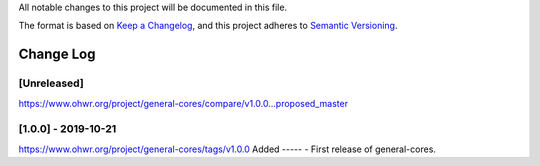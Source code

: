 ..
  SPDX-License-Identifier: CC-BY-SA-4.0

  SPDX-FileCopyrightText: 2019 CERN

All notable changes to this project will be documented in this file.

The format is based on `Keep a Changelog <https://keepachangelog.com/en/1.0.0/>`_,
and this project adheres to `Semantic Versioning <https://semver.org/spec/v2.0.0.html>`_.


==========
Change Log
==========

[Unreleased]
============
https://www.ohwr.org/project/general-cores/compare/v1.0.0...proposed_master

[1.0.0] - 2019-10-21
====================
https://www.ohwr.org/project/general-cores/tags/v1.0.0
Added
-----
- First release of general-cores.
